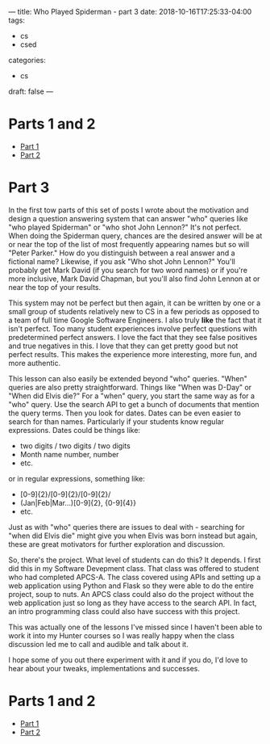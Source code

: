 ---
title: Who Played Spiderman - part 3
date: 2018-10-16T17:25:33-04:00
tags: 
- cs
- csed
categories: 
- cs
draft: false
--- 

* Parts 1 and 2
- [[/post/who-played-spiderman/][Part 1]]
- [[/post/who-played-spiderman-2/][Part 2]]


* Part 3

In the first tow parts of this set of posts I wrote about the
motivation and design a question answering system that can answer
"who" queries like "who played Spiderman" or "who shot John Lennon?"
It's not perfect. When doing the Spiderman query, chances are the
desired answer will be at or near the top of the list of most
frequently appearing names but so will "Peter Parker." How do you
distinguish between a real answer and a fictional name? Likewise, if
you ask "Who shot John Lennon?" You'll probably get Mark David (if you
search for two word names) or if you're more inclusive, Mark David
Chapman, but you'll also find John Lennon at or near the top of your
results.

This system may not be perfect but then again, it can be written by one or a
small group of students relatively new to CS in a few periods as
opposed to a team of full time Google Software Engineers. I also truly
 *like* the fact that it isn't perfect. Too many student experiences involve
perfect questions with predetermined perfect answers. I love the fact
that they see false positives and true negatives in this. I love that
they can get pretty good but not perfect results. This makes the
experience more interesting, more fun, and more authentic.

This lesson can also easily be extended beyond "who" queries. "When"
queries are also pretty straightforward. Things like "When was D-Day"
or "When did Elvis die?" For a "when" query, you start the same way as
for a "who" query. Use the search API to get a bunch of documents that
mention the query terms. Then you look for dates. Dates can be even
easier to search for than names. Particularly if your students know
regular expressions. Dates could be things like:

- two digits / two digits / two digits
- Month name number, number
- etc.

or in regular expressions, something like:
- [0-9]{2}/[0-9]{2}/[0-9]{2}/
- (Jan|Feb|Mar...)[0-9]{2}, {0-9]{4}}
- etc.

Just as with "who" queries there are issues to deal with - searching
for "when did Elvis die" might give you when Elvis was born instead
but again, these are great motivators for further exploration and
discussion.

So, there's the project. What level of students can do this? It
depends. I first did this in my Software Devepment class. That class
was offered to student who had completed APCS-A. The class covered
using APIs and setting up a web application using Python and Flask so
they were able to do the entire project, soup to nuts. An APCS class
could also do the project without the web application just so long as
they have access to the search API. In fact, an intro programming
class could also have success with this project.

This was actually one of the lessons I've missed since I haven't been
able to work it into my Hunter courses so I was really happy when the
class discussion led me to call and audible and talk about it.

I hope some of you out there experiment with it and if you do, I'd
love to hear about your tweaks, implementations and successes.

* Parts 1 and 2
- [[/post/who-played-spiderman/][Part 1]]
- [[/post/who-played-spiderman-2/][Part 2]]
